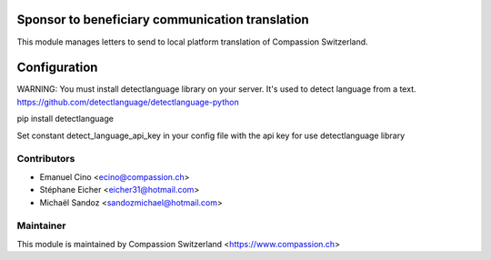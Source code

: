 Sponsor to beneficiary communication translation
================================================

This module manages letters to send to local platform translation of 
Compassion Switzerland. 

Configuration
=============

WARNING: You must install detectlanguage library on your server. It's used to 
detect language from a text. 
https://github.com/detectlanguage/detectlanguage-python

pip install detectlanguage

Set constant detect_language_api_key in your config file with the api key for 
use detectlanguage library

Contributors
------------

* Emanuel Cino <ecino@compassion.ch>
* Stéphane Eicher <eicher31@hotmail.com>
* Michaël Sandoz <sandozmichael@hotmail.com>


Maintainer
----------

This module is maintained by
Compassion Switzerland <https://www.compassion.ch>
